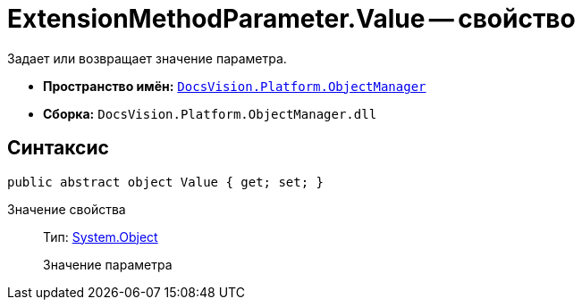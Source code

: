 = ExtensionMethodParameter.Value -- свойство

Задает или возвращает значение параметра.

* *Пространство имён:* `xref:api/DocsVision/Platform/ObjectManager/ObjectManager_NS.adoc[DocsVision.Platform.ObjectManager]`
* *Сборка:* `DocsVision.Platform.ObjectManager.dll`

== Синтаксис

[source,csharp]
----
public abstract object Value { get; set; }
----

Значение свойства::
Тип: http://msdn.microsoft.com/ru-ru/library/system.object.aspx[System.Object]
+
Значение параметра
